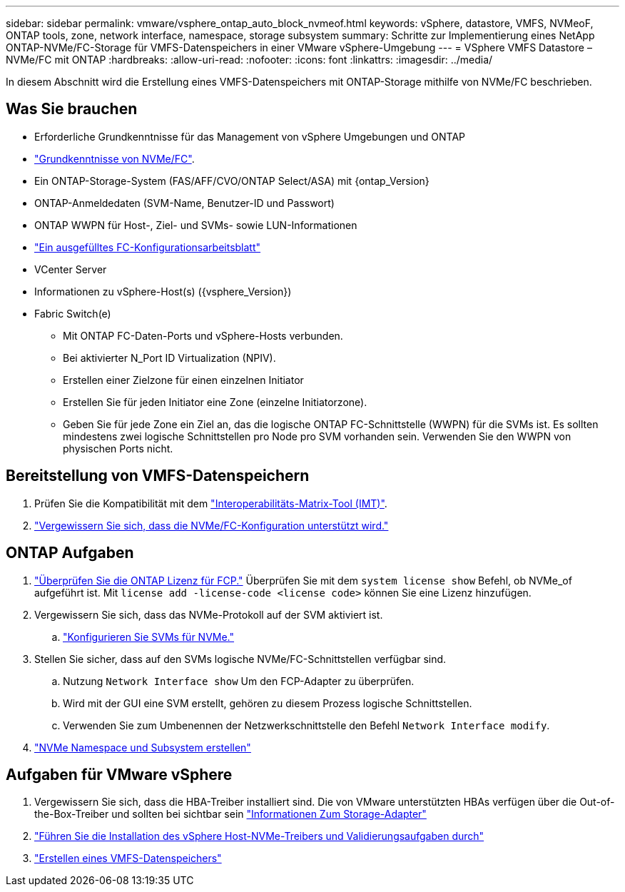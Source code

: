 ---
sidebar: sidebar 
permalink: vmware/vsphere_ontap_auto_block_nvmeof.html 
keywords: vSphere, datastore, VMFS, NVMeoF, ONTAP tools, zone, network interface, namespace, storage subsystem 
summary: Schritte zur Implementierung eines NetApp ONTAP-NVMe/FC-Storage für VMFS-Datenspeichers in einer VMware vSphere-Umgebung 
---
= VSphere VMFS Datastore – NVMe/FC mit ONTAP
:hardbreaks:
:allow-uri-read: 
:nofooter: 
:icons: font
:linkattrs: 
:imagesdir: ../media/


[role="lead"]
In diesem Abschnitt wird die Erstellung eines VMFS-Datenspeichers mit ONTAP-Storage mithilfe von NVMe/FC beschrieben.



== Was Sie brauchen

* Erforderliche Grundkenntnisse für das Management von vSphere Umgebungen und ONTAP
* link:++https://techdocs.broadcom.com/us/en/vmware-cis/vsphere/vsphere/7-0/vsphere-storage-7-0/about-vmware-nvme-storage/vmware-nvme-concepts/basic-vmware-nvme-architecture.html++["Grundkenntnisse von NVMe/FC"].
* Ein ONTAP-Storage-System (FAS/AFF/CVO/ONTAP Select/ASA) mit {ontap_Version}
* ONTAP-Anmeldedaten (SVM-Name, Benutzer-ID und Passwort)
* ONTAP WWPN für Host-, Ziel- und SVMs- sowie LUN-Informationen
* link:++https://docs.netapp.com/ontap-9/topic/com.netapp.doc.exp-fc-esx-cpg/GUID-429C4DDD-5EC0-4DBD-8EA8-76082AB7ADEC.html++["Ein ausgefülltes FC-Konfigurationsarbeitsblatt"]
* VCenter Server
* Informationen zu vSphere-Host(s) ({vsphere_Version})
* Fabric Switch(e)
+
** Mit ONTAP FC-Daten-Ports und vSphere-Hosts verbunden.
** Bei aktivierter N_Port ID Virtualization (NPIV).
** Erstellen einer Zielzone für einen einzelnen Initiator
** Erstellen Sie für jeden Initiator eine Zone (einzelne Initiatorzone).
** Geben Sie für jede Zone ein Ziel an, das die logische ONTAP FC-Schnittstelle (WWPN) für die SVMs ist. Es sollten mindestens zwei logische Schnittstellen pro Node pro SVM vorhanden sein. Verwenden Sie den WWPN von physischen Ports nicht.






== Bereitstellung von VMFS-Datenspeichern

. Prüfen Sie die Kompatibilität mit dem https://mysupport.netapp.com/matrix["Interoperabilitäts-Matrix-Tool (IMT)"].
. link:++https://docs.netapp.com/ontap-9/topic/com.netapp.doc.exp-fc-esx-cpg/GUID-7D444A0D-02CE-4A21-8017-CB1DC99EFD9A.html++["Vergewissern Sie sich, dass die NVMe/FC-Konfiguration unterstützt wird."]




== ONTAP Aufgaben

. link:https://docs.netapp.com/us-en/ontap-cli-98/system-license-show.html["Überprüfen Sie die ONTAP Lizenz für FCP."] Überprüfen Sie mit dem `system license show` Befehl, ob NVMe_of aufgeführt ist. Mit `license add -license-code <license code>` können Sie eine Lizenz hinzufügen.
. Vergewissern Sie sich, dass das NVMe-Protokoll auf der SVM aktiviert ist.
+
.. link:++https://docs.netapp.com/ontap-9/topic/com.netapp.doc.dot-cm-sanag/GUID-CDDBD7F4-2089-4466-892F-F2DFF5798B1C.html++["Konfigurieren Sie SVMs für NVMe."]


. Stellen Sie sicher, dass auf den SVMs logische NVMe/FC-Schnittstellen verfügbar sind.
+
.. Nutzung `Network Interface show` Um den FCP-Adapter zu überprüfen.
.. Wird mit der GUI eine SVM erstellt, gehören zu diesem Prozess logische Schnittstellen.
.. Verwenden Sie zum Umbenennen der Netzwerkschnittstelle den Befehl `Network Interface modify`.


. link:++https://docs.netapp.com/ontap-9/topic/com.netapp.doc.dot-cm-sanag/GUID-BBBAB2E4-E106-4355-B95C-C3626DCD5088.html++["NVMe Namespace und Subsystem erstellen"]




== Aufgaben für VMware vSphere

. Vergewissern Sie sich, dass die HBA-Treiber installiert sind. Die von VMware unterstützten HBAs verfügen über die Out-of-the-Box-Treiber und sollten bei sichtbar sein link:++https://docs.vmware.com/en/VMware-vSphere/7.0/com.vmware.vsphere.storage.doc/GUID-ED20B7BE-0D1C-4BF7-85C9-631D45D96FEC.html++["Informationen Zum Storage-Adapter"]
. link:++https://docs.netapp.com/us-en/ontap-sanhost/nvme_esxi_7.html++["Führen Sie die Installation des vSphere Host-NVMe-Treibers und Validierungsaufgaben durch"]
. link:++https://techdocs.broadcom.com/us/en/vmware-cis/vsphere/vsphere/7-0/vsphere-storage-7-0/working-with-datastores-in-vsphere-storage-environment/creating-vsphere-datastores/create-a-vsphere-vmfs-datastore.html++["Erstellen eines VMFS-Datenspeichers"]


